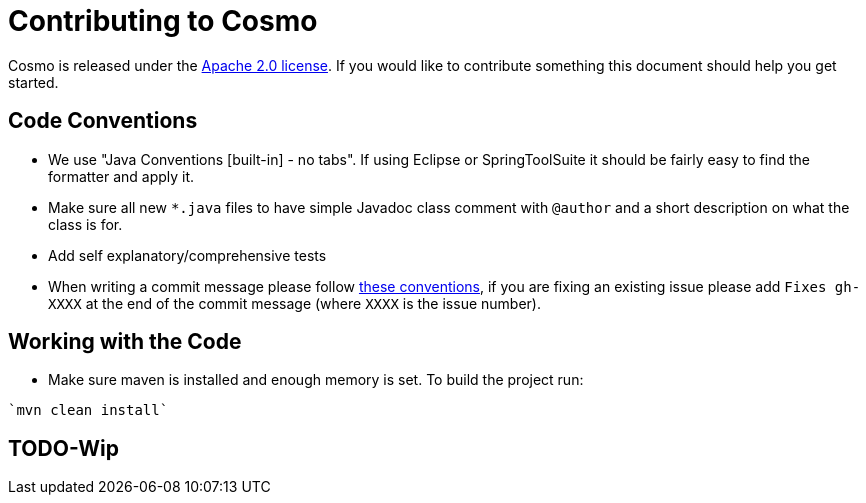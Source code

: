 = Contributing to Cosmo

Cosmo is released under the https://github.com/1and1/cosmo/blob/master/LICENSE[Apache 2.0 license].
If you would like to contribute something this document should help you get started.

== Code Conventions 

* We use "Java Conventions [built-in] - no tabs". If using Eclipse or SpringToolSuite 
it should be fairly easy to find the formatter and apply it.

* Make sure all new `*.java` files to have simple Javadoc class comment with `@author` and
a short description on what the class is for.

* Add self explanatory/comprehensive tests 

* When writing a commit message please follow https://tbaggery.com/2008/04/19/a-note-about-git-commit-messages.html[these conventions],
  if you are fixing an existing issue please add `Fixes gh-XXXX` at the end of the commit
  message (where `XXXX` is the issue number).
  
== Working with the Code
 
* Make sure maven is installed and enough memory is set. To build the project run:
[indent=0]
----
`mvn clean install`
---- 

== TODO-Wip 
  